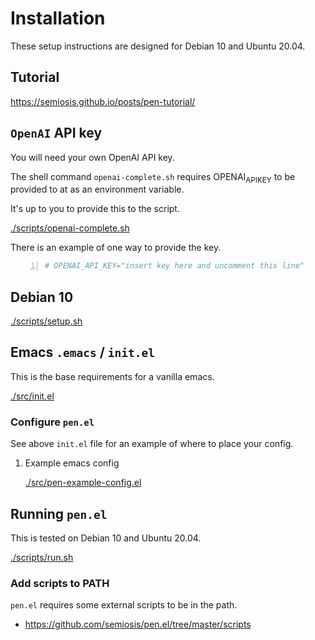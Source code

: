* Installation
These setup instructions are designed for Debian 10 and Ubuntu 20.04.

** Tutorial
https://semiosis.github.io/posts/pen-tutorial/

** =OpenAI= API key
You will need your own OpenAI API key.

The shell command =openai-complete.sh= requires OPENAI_API_KEY to be
provided to at as an environment variable.

It's up to you to provide this to the script.

[[./scripts/openai-complete.sh]]

There is an example of one way to provide the key.

#+BEGIN_SRC bash -n :i bash :async :results verbatim code
  # OPENAI_API_KEY="insert key here and uncomment this line"
#+END_SRC

** Debian 10
[[./scripts/setup.sh]]

** Emacs =.emacs= / =init.el=
This is the base requirements for a vanilla emacs.

[[./src/init.el]]

*** Configure =pen.el=
See above =init.el= file for an example of where to place your config.

**** Example emacs config
[[./src/pen-example-config.el]]

** Running =pen.el=
This is tested on Debian 10 and Ubuntu 20.04.

[[./scripts/run.sh]]

*** Add scripts to PATH
=pen.el= requires some external scripts to be in the path.

- https://github.com/semiosis/pen.el/tree/master/scripts